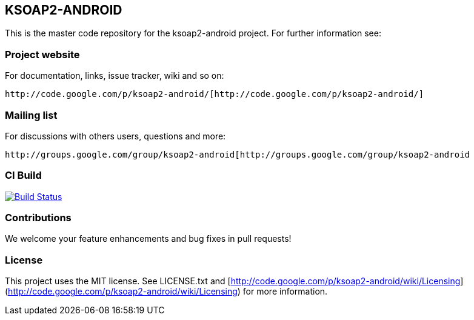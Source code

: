 == KSOAP2-ANDROID

This is the master code repository for the ksoap2-android project. For further information see:

=== Project website

For documentation, links, issue tracker, wiki and so on:

 http://code.google.com/p/ksoap2-android/[http://code.google.com/p/ksoap2-android/]

=== Mailing list

For discussions with others users, questions and more:

 http://groups.google.com/group/ksoap2-android[http://groups.google.com/group/ksoap2-android

=== CI Build 

image:https://travis-ci.org/mosabua/ksoap2-android.png["Build Status", link="https://travis-ci.org/mosabua/ksoap2-android"]

=== Contributions

We welcome your feature enhancements and bug fixes in pull requests!

=== License

This project uses the MIT license. See LICENSE.txt and 
[http://code.google.com/p/ksoap2-android/wiki/Licensing](http://code.google.com/p/ksoap2-android/wiki/Licensing)
for more information.

